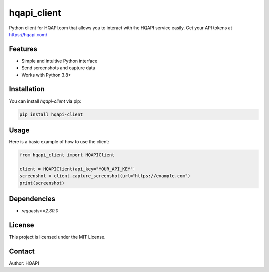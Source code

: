hqapi_client
============

Python client for HQAPI.com that allows you to interact with the HQAPI
service easily.  Get your API tokens at https://hqapi.com/


Features
--------
- Simple and intuitive Python interface
- Send screenshots and capture data
- Works with Python 3.8+

Installation
------------
You can install `hqapi-client` via pip:

.. code-block:: bash

    pip install hqapi-client

Usage
-----
Here is a basic example of how to use the client:

.. code-block:: python

    from hqapi_client import HQAPIClient

    client = HQAPIClient(api_key="YOUR_API_KEY")
    screenshot = client.capture_screenshot(url="https://example.com")
    print(screenshot)

Dependencies
------------
- `requests>=2.30.0`

License
-------
This project is licensed under the MIT License.

Contact
-------
Author: HQAPI

